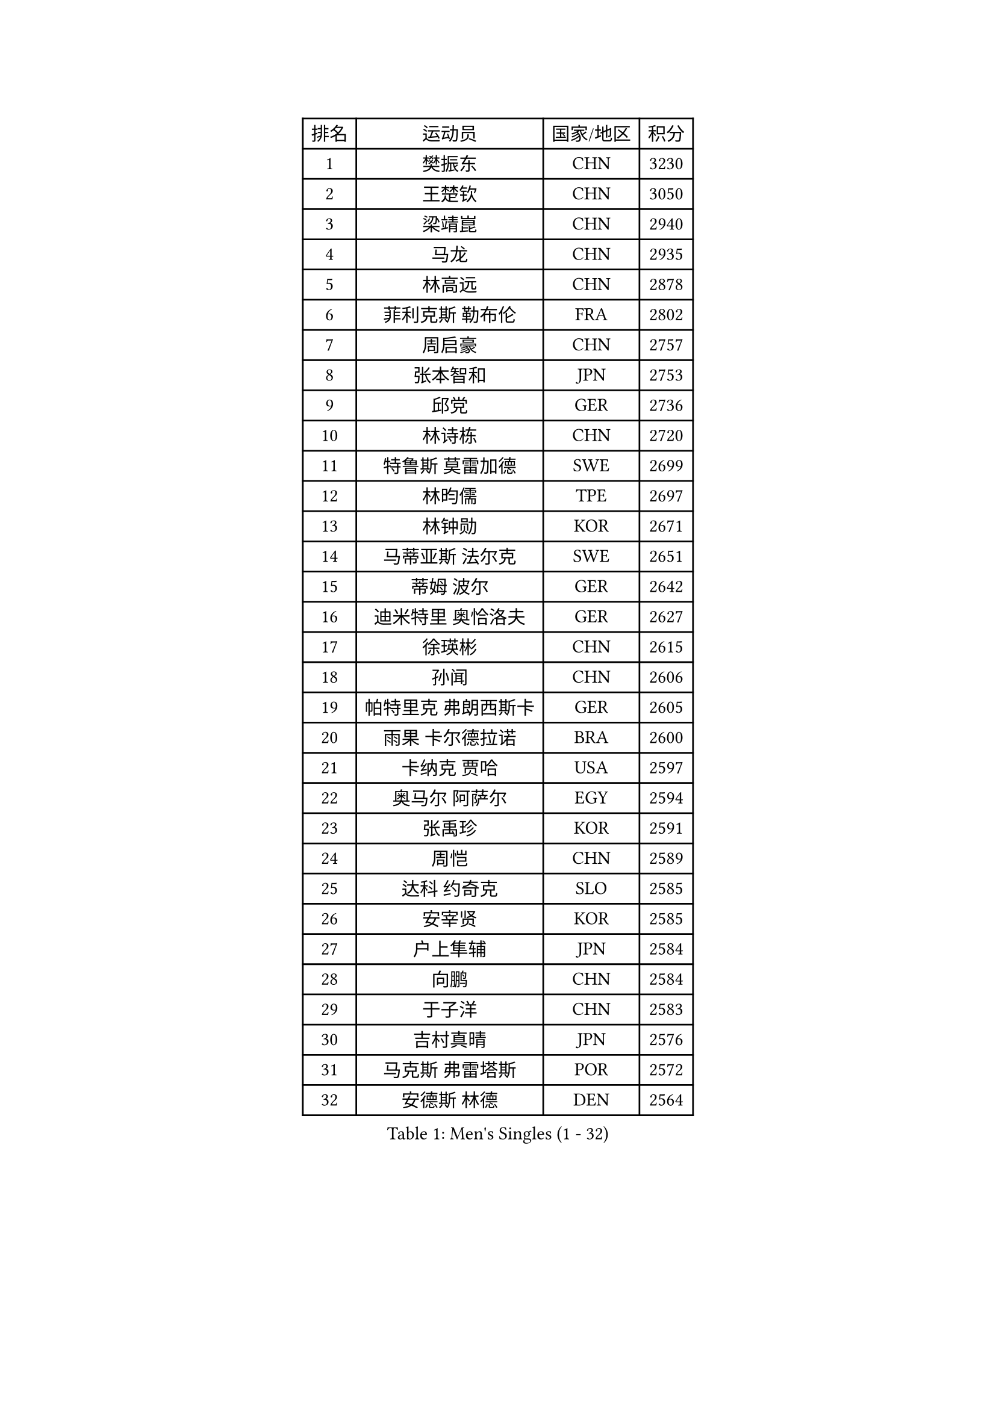 
#set text(font: ("Courier New", "NSimSun"))
#figure(
  caption: "Men's Singles (1 - 32)",
    table(
      columns: 4,
      [排名], [运动员], [国家/地区], [积分],
      [1], [樊振东], [CHN], [3230],
      [2], [王楚钦], [CHN], [3050],
      [3], [梁靖崑], [CHN], [2940],
      [4], [马龙], [CHN], [2935],
      [5], [林高远], [CHN], [2878],
      [6], [菲利克斯 勒布伦], [FRA], [2802],
      [7], [周启豪], [CHN], [2757],
      [8], [张本智和], [JPN], [2753],
      [9], [邱党], [GER], [2736],
      [10], [林诗栋], [CHN], [2720],
      [11], [特鲁斯 莫雷加德], [SWE], [2699],
      [12], [林昀儒], [TPE], [2697],
      [13], [林钟勋], [KOR], [2671],
      [14], [马蒂亚斯 法尔克], [SWE], [2651],
      [15], [蒂姆 波尔], [GER], [2642],
      [16], [迪米特里 奥恰洛夫], [GER], [2627],
      [17], [徐瑛彬], [CHN], [2615],
      [18], [孙闻], [CHN], [2606],
      [19], [帕特里克 弗朗西斯卡], [GER], [2605],
      [20], [雨果 卡尔德拉诺], [BRA], [2600],
      [21], [卡纳克 贾哈], [USA], [2597],
      [22], [奥马尔 阿萨尔], [EGY], [2594],
      [23], [张禹珍], [KOR], [2591],
      [24], [周恺], [CHN], [2589],
      [25], [达科 约奇克], [SLO], [2585],
      [26], [安宰贤], [KOR], [2585],
      [27], [户上隼辅], [JPN], [2584],
      [28], [向鹏], [CHN], [2584],
      [29], [于子洋], [CHN], [2583],
      [30], [吉村真晴], [JPN], [2576],
      [31], [马克斯 弗雷塔斯], [POR], [2572],
      [32], [安德斯 林德], [DEN], [2564],
    )
  )#pagebreak()

#set text(font: ("Courier New", "NSimSun"))
#figure(
  caption: "Men's Singles (33 - 64)",
    table(
      columns: 4,
      [排名], [运动员], [国家/地区], [积分],
      [33], [夸德里 阿鲁纳], [NGR], [2564],
      [34], [安东 卡尔伯格], [SWE], [2561],
      [35], [薛飞], [CHN], [2554],
      [36], [赵胜敏], [KOR], [2552],
      [37], [田中佑汰], [JPN], [2536],
      [38], [黄镇廷], [HKG], [2535],
      [39], [徐海东], [CHN], [2523],
      [40], [赵子豪], [CHN], [2523],
      [41], [艾利克斯 勒布伦], [FRA], [2519],
      [42], [庄智渊], [TPE], [2517],
      [43], [帕纳吉奥迪斯 吉奥尼斯], [GRE], [2511],
      [44], [赵大成], [KOR], [2509],
      [45], [刘丁硕], [CHN], [2501],
      [46], [袁励岑], [CHN], [2493],
      [47], [卢文 菲鲁斯], [GER], [2492],
      [48], [王臻], [CAN], [2491],
      [49], [西蒙 高兹], [FRA], [2487],
      [50], [梁俨苧], [CHN], [2477],
      [51], [松岛辉空], [JPN], [2476],
      [52], [宇田幸矢], [JPN], [2472],
      [53], [利亚姆 皮切福德], [ENG], [2466],
      [54], [李尚洙], [KOR], [2465],
      [55], [克里斯坦 卡尔松], [SWE], [2461],
      [56], [上田仁], [JPN], [2454],
      [57], [HABESOHN Daniel], [AUT], [2451],
      [58], [乔纳森 格罗斯], [DEN], [2448],
      [59], [冯翊新], [TPE], [2447],
      [60], [蒂亚戈 阿波罗尼亚], [POR], [2447],
      [61], [贝内迪克特 杜达], [GER], [2446],
      [62], [吴晙诚], [KOR], [2445],
      [63], [#text(gray, "丹羽孝希")], [JPN], [2443],
      [64], [木造勇人], [JPN], [2440],
    )
  )#pagebreak()

#set text(font: ("Courier New", "NSimSun"))
#figure(
  caption: "Men's Singles (65 - 96)",
    table(
      columns: 4,
      [排名], [运动员], [国家/地区], [积分],
      [65], [GERALDO Joao], [POR], [2439],
      [66], [牛冠凯], [CHN], [2438],
      [67], [汪洋], [SVK], [2432],
      [68], [篠塚大登], [JPN], [2431],
      [69], [塞德里克 纽廷克], [BEL], [2429],
      [70], [#text(gray, "BADOWSKI Marek")], [POL], [2425],
      [71], [ROBLES Alvaro], [ESP], [2424],
      [72], [朴康贤], [KOR], [2417],
      [73], [及川瑞基], [JPN], [2414],
      [74], [安德烈 加奇尼], [CRO], [2409],
      [75], [斯蒂芬 门格尔], [GER], [2409],
      [76], [高承睿], [TPE], [2407],
      [77], [神巧也], [JPN], [2407],
      [78], [WALTHER Ricardo], [GER], [2400],
      [79], [AN Ji Song], [PRK], [2397],
      [80], [曾蓓勋], [CHN], [2396],
      [81], [#text(gray, "ORT Kilian")], [GER], [2395],
      [82], [托米斯拉夫 普卡], [CRO], [2393],
      [83], [BRODD Viktor], [SWE], [2391],
      [84], [MATSUDAIRA Kenji], [JPN], [2391],
      [85], [BARDET Lilian], [FRA], [2391],
      [86], [艾曼纽 莱贝松], [FRA], [2391],
      [87], [AIDA Satoshi], [JPN], [2390],
      [88], [曹巍], [CHN], [2387],
      [89], [诺沙迪 阿拉米扬], [IRI], [2387],
      [90], [#text(gray, "PERSSON Jon")], [SWE], [2387],
      [91], [基里尔 格拉西缅科], [KAZ], [2387],
      [92], [弗拉迪斯拉夫 乌尔苏], [MDA], [2378],
      [93], [IONESCU Eduard], [ROU], [2378],
      [94], [JANCARIK Lubomir], [CZE], [2377],
      [95], [PARK Chan-Hyeok], [KOR], [2373],
      [96], [CASSIN Alexandre], [FRA], [2368],
    )
  )#pagebreak()

#set text(font: ("Courier New", "NSimSun"))
#figure(
  caption: "Men's Singles (97 - 128)",
    table(
      columns: 4,
      [排名], [运动员], [国家/地区], [积分],
      [97], [ROLLAND Jules], [FRA], [2366],
      [98], [#text(gray, "LIU Yebo")], [CHN], [2360],
      [99], [村松雄斗], [JPN], [2360],
      [100], [罗伯特 加尔多斯], [AUT], [2356],
      [101], [特里斯坦 弗洛雷], [FRA], [2353],
      [102], [HACHARD Antoine], [FRA], [2352],
      [103], [LAM Siu Hang], [HKG], [2351],
      [104], [WU Jiaji], [DOM], [2351],
      [105], [AKKUZU Can], [FRA], [2350],
      [106], [MONTEIRO Joao], [POR], [2348],
      [107], [CARVALHO Diogo], [POR], [2348],
      [108], [GNANASEKARAN Sathiyan], [IND], [2348],
      [109], [CIFUENTES Horacio], [ARG], [2346],
      [110], [陈垣宇], [CHN], [2346],
      [111], [雅克布 迪亚斯], [POL], [2345],
      [112], [ALLEGRO Martin], [BEL], [2345],
      [113], [PISTEJ Lubomir], [SVK], [2344],
      [114], [哈米特 德赛], [IND], [2340],
      [115], [廖振珽], [TPE], [2340],
      [116], [DORR Esteban], [FRA], [2336],
      [117], [吉村和弘], [JPN], [2335],
      [118], [PEREIRA Andy], [CUB], [2332],
      [119], [SALIFOU Abdel-Kader], [BEN], [2331],
      [120], [#text(gray, "王晨策")], [CHN], [2325],
      [121], [KANG Dongsoo], [KOR], [2325],
      [122], [KIM Donghyun], [KOR], [2322],
      [123], [凯 斯图姆珀], [GER], [2320],
      [124], [SAI Linwei], [CHN], [2319],
      [125], [DE NODREST Leo], [FRA], [2319],
      [126], [TSUBOI Gustavo], [BRA], [2316],
      [127], [SGOUROPOULOS Ioannis], [GRE], [2316],
      [128], [郭勇], [SGP], [2314],
    )
  )